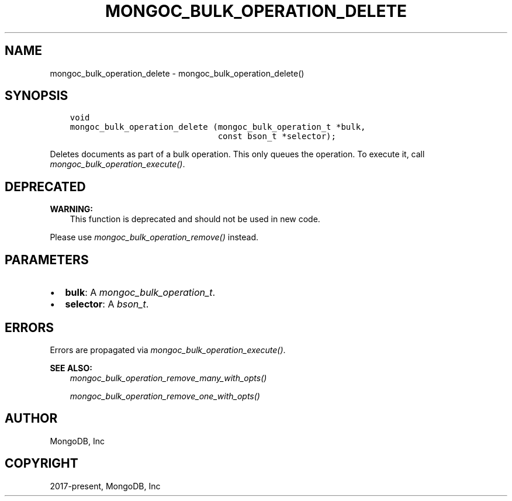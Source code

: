 .\" Man page generated from reStructuredText.
.
.
.nr rst2man-indent-level 0
.
.de1 rstReportMargin
\\$1 \\n[an-margin]
level \\n[rst2man-indent-level]
level margin: \\n[rst2man-indent\\n[rst2man-indent-level]]
-
\\n[rst2man-indent0]
\\n[rst2man-indent1]
\\n[rst2man-indent2]
..
.de1 INDENT
.\" .rstReportMargin pre:
. RS \\$1
. nr rst2man-indent\\n[rst2man-indent-level] \\n[an-margin]
. nr rst2man-indent-level +1
.\" .rstReportMargin post:
..
.de UNINDENT
. RE
.\" indent \\n[an-margin]
.\" old: \\n[rst2man-indent\\n[rst2man-indent-level]]
.nr rst2man-indent-level -1
.\" new: \\n[rst2man-indent\\n[rst2man-indent-level]]
.in \\n[rst2man-indent\\n[rst2man-indent-level]]u
..
.TH "MONGOC_BULK_OPERATION_DELETE" "3" "Aug 31, 2022" "1.23.0" "libmongoc"
.SH NAME
mongoc_bulk_operation_delete \- mongoc_bulk_operation_delete()
.SH SYNOPSIS
.INDENT 0.0
.INDENT 3.5
.sp
.nf
.ft C
void
mongoc_bulk_operation_delete (mongoc_bulk_operation_t *bulk,
                              const bson_t *selector);
.ft P
.fi
.UNINDENT
.UNINDENT
.sp
Deletes documents as part of a bulk operation. This only queues the operation. To execute it, call \fI\%mongoc_bulk_operation_execute()\fP\&.
.SH DEPRECATED
.sp
\fBWARNING:\fP
.INDENT 0.0
.INDENT 3.5
This function is deprecated and should not be used in new code.
.UNINDENT
.UNINDENT
.sp
Please use \fI\%mongoc_bulk_operation_remove()\fP instead.
.SH PARAMETERS
.INDENT 0.0
.IP \(bu 2
\fBbulk\fP: A \fI\%mongoc_bulk_operation_t\fP\&.
.IP \(bu 2
\fBselector\fP: A \fI\%bson_t\fP\&.
.UNINDENT
.SH ERRORS
.sp
Errors are propagated via \fI\%mongoc_bulk_operation_execute()\fP\&.
.sp
\fBSEE ALSO:\fP
.INDENT 0.0
.INDENT 3.5
.nf
\fI\%mongoc_bulk_operation_remove_many_with_opts()\fP
.fi
.sp
.nf
\fI\%mongoc_bulk_operation_remove_one_with_opts()\fP
.fi
.sp
.UNINDENT
.UNINDENT
.SH AUTHOR
MongoDB, Inc
.SH COPYRIGHT
2017-present, MongoDB, Inc
.\" Generated by docutils manpage writer.
.
